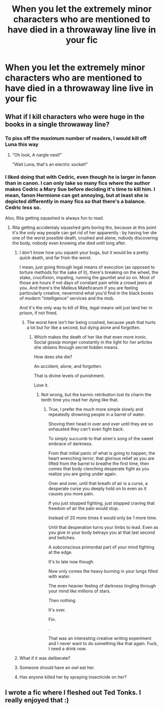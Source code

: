 #+TITLE: When you let the extremely minor characters who are mentioned to have died in a throwaway line live in your fic

* When you let the extremely minor characters who are mentioned to have died in a throwaway line live in your fic
:PROPERTIES:
:Author: Bleepbloopbotz2
:Score: 10
:DateUnix: 1597345470.0
:DateShort: 2020-Aug-13
:FlairText: Meta
:END:
[[https://i.redd.it/a408993mk6w31.png]]


** What if I kill characters who were huge in the books in a single throwaway line?
:PROPERTIES:
:Author: Jon_Riptide
:Score: 11
:DateUnix: 1597348016.0
:DateShort: 2020-Aug-14
:END:

*** To piss off the maximum number of readers, I would kill off Luna this way
:PROPERTIES:
:Author: InquisitorCOC
:Score: 8
:DateUnix: 1597367162.0
:DateShort: 2020-Aug-14
:END:

**** "Oh look, A nargle nest!"

"Wait Luna, that's an electric socket!"
:PROPERTIES:
:Author: Jon_Riptide
:Score: 12
:DateUnix: 1597367422.0
:DateShort: 2020-Aug-14
:END:


*** I liked doing that with Cedric, even though he is larger in fanon than in canon. I can only take so many fics where the author makes Cedric a Mary Sue before deciding it's time to kill him. I mean, fanon Hermione can get annoying, but at least she is depicted differently in many fics so that there's a balance. Cedric less so.

Also, Rita getting squashed is always fun to read.
:PROPERTIES:
:Author: Hellstrike
:Score: 6
:DateUnix: 1597351621.0
:DateShort: 2020-Aug-14
:END:

**** Rita getting accidentaly squashed gets boring tho, because at this point it's the only way people can get rid of her apparently : by having her die one of the worst possible death, crushed and alone, nobody discovering the body, nobody even knowing she died until long after.
:PROPERTIES:
:Author: White_fri2z
:Score: 5
:DateUnix: 1597356009.0
:DateShort: 2020-Aug-14
:END:

***** I don't know how you squash your bugs, but it would be a pretty quick death, and far from the worst.

I mean, just going through legal means of execution (as opposed to torture methods for the sake of it), there's breaking on the wheel, the stake, crucifixion, impaling, running the gauntlet and so on. Most of those are hours if not days of constant pain while a crowd jeers at you. And there's the Malleus Maleficarum if you are feeling particularly creative, nevermind what you'd find in the black books of modern "intelligence" services and the mob.

And it's the only way to kill of Rita, legal means will just land her in prison, if not fined.
:PROPERTIES:
:Author: Hellstrike
:Score: 8
:DateUnix: 1597357987.0
:DateShort: 2020-Aug-14
:END:

****** The worst here isn't her being crushed, because yeah that hurts a lot but for like a second, but dying alone and forgotten.
:PROPERTIES:
:Author: White_fri2z
:Score: 3
:DateUnix: 1597359226.0
:DateShort: 2020-Aug-14
:END:

******* Which makes the death of her like that even more ironic. Social gossip monger constantly in the light for her articles she obtains through secret hidden means.

How does she die?

An accident, alone, and forgotten.

That is divine levels of punishment.

Love it.
:PROPERTIES:
:Author: Michal_Riley
:Score: 6
:DateUnix: 1597360168.0
:DateShort: 2020-Aug-14
:END:

******** Not wrong, but the karmic retribution lost its charm the tenth time you read her dying like that.
:PROPERTIES:
:Author: White_fri2z
:Score: 2
:DateUnix: 1597360519.0
:DateShort: 2020-Aug-14
:END:

********* True, I prefer the much more simple slowly and repeatedly drowning people in a barrel of water.

Shoving their head in over and over until they are so exhausted they can't even fight back.

To simply succumb to that siren's song of the sweet embrace of darkness.

From that initial panic of what is going to happen, the heart wrenching terror, that glorious relief as you are lifted from the barrel to breathe the first time, then comes that body clenching desperate fight as you realize you are going under again.

Over and over, until that breath of air is a curse, a desperate curse you deeply hold on to even as it causes you more pain.

If you just stopped fighting, just stopped craving that freedom of air the pain would stop.

Instead of 20 more times it would only be 1 more time.

Until that desperation turns your limbs to lead. Even as you give in your body betrays you at that last second and twitches.

A subconscious primordial part of your mind fighting at the edge.

It's to late now though.

Now only comes the heavy burning in your lungs filled with water.

The even heavier feeling of darkness tingling through your mind like millions of stars.

Then nothing.

It's over.

Fin.

.

That was an interesting creative writing experiment and I never want to do something like that again. Fuck, I need a drink now.
:PROPERTIES:
:Author: Michal_Riley
:Score: 3
:DateUnix: 1597361211.0
:DateShort: 2020-Aug-14
:END:


***** What if it was deliberate?
:PROPERTIES:
:Author: thrawnca
:Score: 1
:DateUnix: 1597361085.0
:DateShort: 2020-Aug-14
:END:


***** Someone should have an owl eat her.
:PROPERTIES:
:Author: ApteryxAustralis
:Score: 1
:DateUnix: 1597364503.0
:DateShort: 2020-Aug-14
:END:


***** Has anyone killed her by spraying insecticide on her?
:PROPERTIES:
:Author: Termsndconditions
:Score: 1
:DateUnix: 1597601523.0
:DateShort: 2020-Aug-16
:END:


** I wrote a fic where I fleshed out Ted Tonks. I really enjoyed that :)
:PROPERTIES:
:Author: subtropicalyland
:Score: 1
:DateUnix: 1597450046.0
:DateShort: 2020-Aug-15
:END:
